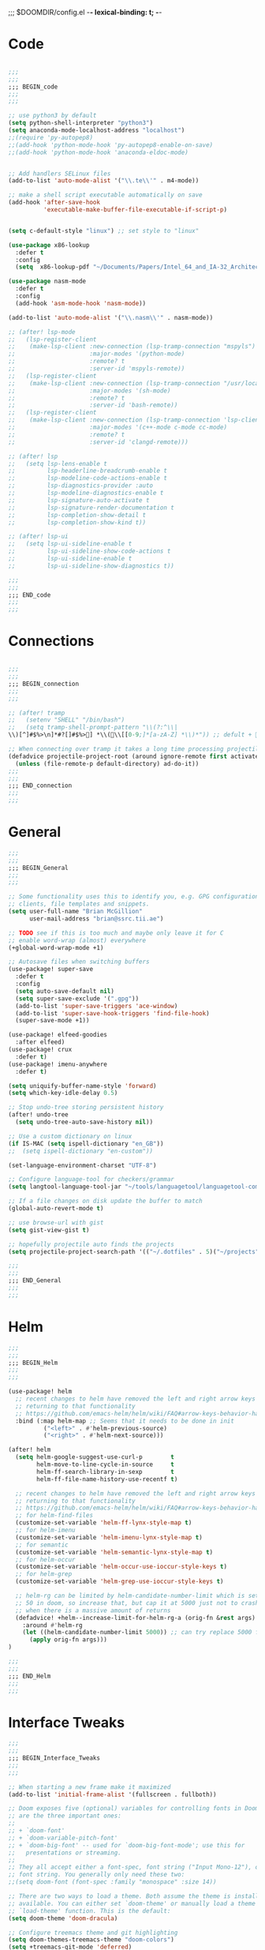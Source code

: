 ;;; $DOOMDIR/config.el -*- lexical-binding: t; -*-
* Code
:PROPERTIES:
:ID:       4460f37d-9944-4717-acf5-e2ab1e410787
:END:
#+BEGIN_SRC emacs-lisp

;;;
;;;
;;; BEGIN_code
;;;
;;;

;; use python3 by default
(setq python-shell-interpreter "python3")
(setq anaconda-mode-localhost-address "localhost")
;;(require 'py-autopep8)
;;(add-hook 'python-mode-hook 'py-autopep8-enable-on-save)
;;(add-hook 'python-mode-hook 'anaconda-eldoc-mode)


;; Add handlers SELinux files
(add-to-list 'auto-mode-alist '("\\.te\\'" . m4-mode))

;; make a shell script executable automatically on save
(add-hook 'after-save-hook
          'executable-make-buffer-file-executable-if-script-p)


(setq c-default-style "linux") ;; set style to "linux"

(use-package x86-lookup
  :defer t
  :config
  (setq  x86-lookup-pdf "~/Documents/Papers/Intel_64_and_IA-32_Architecture_Software_Developer_Manual.pdf"))

(use-package nasm-mode
  :defer t
  :config
  (add-hook 'asm-mode-hook 'nasm-mode))

(add-to-list 'auto-mode-alist '("\\.nasm\\'" . nasm-mode))

;; (after! lsp-mode
;;   (lsp-register-client
;;    (make-lsp-client :new-connection (lsp-tramp-connection "mspyls")
;;                     :major-modes '(python-mode)
;;                     :remote? t
;;                     :server-id 'mspyls-remote))
;;   (lsp-register-client
;;    (make-lsp-client :new-connection (lsp-tramp-connection "/usr/local/bin/bash-language-server")
;;                     :major-modes '(sh-mode)
;;                     :remote? t
;;                     :server-id 'bash-remote))
;;   (lsp-register-client
;;    (make-lsp-client :new-connection (lsp-tramp-connection 'lsp-clients--clangd-command)
;;                     :major-modes '(c++-mode c-mode cc-mode)
;;                     :remote? t
;;                     :server-id 'clangd-remote)))

;; (after! lsp
;;   (setq lsp-lens-enable t
;;         lsp-headerline-breadcrumb-enable t
;;         lsp-modeline-code-actions-enable t
;;         lsp-diagnostics-provider :auto
;;         lsp-modeline-diagnostics-enable t
;;         lsp-signature-auto-activate t
;;         lsp-signature-render-documentation t
;;         lsp-completion-show-detail t
;;         lsp-completion-show-kind t))

;; (after! lsp-ui
;;   (setq lsp-ui-sideline-enable t
;;         lsp-ui-sideline-show-code-actions t
;;         lsp-ui-sideline-enable t
;;         lsp-ui-sideline-show-diagnostics t))

;;;
;;;
;;; END_code
;;;
;;;
#+END_SRC
* Connections
:PROPERTIES:
:ID:       7018c3c5-ffc5-4b4d-a2cc-ae70796fd448
:END:
#+BEGIN_SRC emacs-lisp

;;;
;;;
;;; BEGIN_connection
;;;
;;;

;; (after! tramp
;;   (setenv "SHELL" "/bin/bash")
;;   (setq tramp-shell-prompt-pattern "\\(?:^\\|\\)[^]#$%>\n]*#?[]#$%>] *\\(\\[[0-9;]*[a-zA-Z] *\\)*")) ;; defult + 

;; When connecting over tramp it takes a long time processing projectile
(defadvice projectile-project-root (around ignore-remote first activate)
  (unless (file-remote-p default-directory) ad-do-it))
;;;
;;;
;;; END_connection
;;;
;;;
#+END_SRC
* General
:PROPERTIES:
:ID:       5fa6e40a-6235-4da7-9c35-3df39775a7af
:END:

#+BEGIN_SRC emacs-lisp
;;;
;;;
;;; BEGIN_General
;;;
;;;

;; Some functionality uses this to identify you, e.g. GPG configuration, email
;; clients, file templates and snippets.
(setq user-full-name "Brian McGillion"
      user-mail-address "brian@ssrc.tii.ae")

;; TODO see if this is too much and maybe only leave it for C
;; enable word-wrap (almost) everywhere
(+global-word-wrap-mode +1)

;; Autosave files when switching buffers
(use-package! super-save
  :defer t
  :config
  (setq auto-save-default nil)
  (setq super-save-exclude '(".gpg"))
  (add-to-list 'super-save-triggers 'ace-window)
  (add-to-list 'super-save-hook-triggers 'find-file-hook)
  (super-save-mode +1))

(use-package! elfeed-goodies
  :after elfeed)
(use-package! crux
  :defer t)
(use-package! imenu-anywhere
  :defer t)

(setq uniquify-buffer-name-style 'forward)
(setq which-key-idle-delay 0.5)

;; Stop undo-tree storing persistent history
(after! undo-tree
  (setq undo-tree-auto-save-history nil))

;; Use a custom dictionary on linux
(if IS-MAC (setq ispell-dictionary "en_GB"))
;;  (setq ispell-dictionary "en-custom"))

(set-language-environment-charset "UTF-8")

;; Configure language-tool for checkers/grammar
(setq langtool-language-tool-jar "~/tools/languagetool/languagetool-commandline.jar")

;; If a file changes on disk update the buffer to match
(global-auto-revert-mode t)

;; use browse-url with gist
(setq gist-view-gist t)

;; hopefully projectile auto finds the projects
(setq projectile-project-search-path '(("~/.dotfiles" . 5)("~/projects" . 5)))

;;;
;;;
;;; END_General
;;;
;;;
#+END_SRC

* Helm
:PROPERTIES:
:ID:       6b424a31-028d-4f08-9514-32185b39f914
:END:
#+BEGIN_SRC emacs-lisp
;;;
;;;
;;; BEGIN_Helm
;;;
;;;

(use-package! helm
  ;; recent changes to helm have removed the left and right arrow keys
  ;; returning to that functionality
  ;; https://github.com/emacs-helm/helm/wiki/FAQ#arrow-keys-behavior-have-changed
  :bind (:map helm-map ;; Seems that it needs to be done in init
          ("<left>" . #'helm-previous-source)
          ("<right>" . #'helm-next-source)))

(after! helm
  (setq helm-google-suggest-use-curl-p        t
        helm-move-to-line-cycle-in-source     t
        helm-ff-search-library-in-sexp        t
        helm-ff-file-name-history-use-recentf t)

  ;; recent changes to helm have removed the left and right arrow keys
  ;; returning to that functionality
  ;; https://github.com/emacs-helm/helm/wiki/FAQ#arrow-keys-behavior-have-changed
  ;; for helm-find-files
  (customize-set-variable 'helm-ff-lynx-style-map t)
  ;; for helm-imenu
  (customize-set-variable 'helm-imenu-lynx-style-map t)
  ;; for semantic
  (customize-set-variable 'helm-semantic-lynx-style-map t)
  ;; for helm-occur
  (customize-set-variable 'helm-occur-use-ioccur-style-keys t)
  ;; for helm-grep
  (customize-set-variable 'helm-grep-use-ioccur-style-keys t)

  ;; helm-rg can be limited by helm-candidate-number-limit which is set to
  ;; 50 in doom, so increase that, but cap it at 5000 just not to crash emacs
  ;; when there is a massive amount of returns
  (defadvice! +helm--increase-limit-for-helm-rg-a (orig-fn &rest args)
    :around #'helm-rg
    (let ((helm-candidate-number-limit 5000)) ;; can try replace 5000 for nil if needed
      (apply orig-fn args)))
)

;;;
;;;
;;; END_Helm
;;;
;;;

#+END_SRC
* Interface Tweaks
:PROPERTIES:
:ID:       7d3f0a7b-101c-44cd-920c-65a82bc21877
:END:
#+BEGIN_SRC emacs-lisp
;;;
;;;
;;; BEGIN_Interface_Tweaks
;;;
;;;

;; When starting a new frame make it maximized
(add-to-list 'initial-frame-alist '(fullscreen . fullboth))

;; Doom exposes five (optional) variables for controlling fonts in Doom. Here
;; are the three important ones:
;;
;; + `doom-font'
;; + `doom-variable-pitch-font'
;; + `doom-big-font' -- used for `doom-big-font-mode'; use this for
;;   presentations or streaming.
;;
;; They all accept either a font-spec, font string ("Input Mono-12"), or xlfd
;; font string. You generally only need these two:
;;(setq doom-font (font-spec :family "monospace" :size 14))

;; There are two ways to load a theme. Both assume the theme is installed and
;; available. You can either set `doom-theme' or manually load a theme with the
;; `load-theme' function. This is the default:
(setq doom-theme 'doom-dracula)

;; Configure treemacs theme and git highlighting
(setq doom-themes-treemacs-theme "doom-colors")
(setq +treemacs-git-mode 'deferred)

;; This determines the style of line numbers in effect. If set to `nil', line
;; numbers are disabled. For relative line numbers, set this to `relative'.
(setq display-line-numbers-type t)

;; Blinking cursors are annoying
(blink-cursor-mode -1)


;; (after! pdf-tools
;;   ;; automatically turns on midnight-mode for
;;   (add-hook 'pdf-view-mode-hook (lambda ()
;;                                   (pdf-view-midnight-minor-mode))))

(setq +doom-dashboard-menu-sections
  '(("Open org-agenda"
     :icon (all-the-icons-octicon "calendar" :face 'doom-dashboard-menu-title)
     :action bmg/switch-to-agenda)
    ("Recently opened files"
     :icon (all-the-icons-octicon "file-text" :face 'doom-dashboard-menu-title)
     :action recentf-open-files)
    ("Open project"
     :icon (all-the-icons-octicon "briefcase" :face 'doom-dashboard-menu-title)
     :action projectile-switch-project)
    ("RSS"
     :icon (all-the-icons-octicon "rss" :face 'font-lock-keyword-face)
     :action =rss)
    ("Open private configuration"
     :icon (all-the-icons-octicon "tools" :face 'doom-dashboard-menu-title)
     :when (file-directory-p doom-private-dir)
     :action doom/open-private-config)
    ("Open documentation"
     :icon (all-the-icons-octicon "book" :face 'doom-dashboard-menu-title)
     :action doom/help)
    ;; ("Passwords"
    ;;  :icon (all-the-icons-octicon "lock" :face 'font-lock-keyword-face)
    ;;  :action pass)

    ))

;;;
;;;
;;; END_Interface_Tweaks
;;;
;;;

#+END_SRC
* Map
:PROPERTIES:
:ID:       629b4ae3-039b-4729-b3f6-1ae18ed50d13
:END:
#+BEGIN_SRC emacs-lisp
;;;
;;;
;;; BEGIN_Map
;;;
;;;

(map! "C--"     #'undo-fu-only-undo
      "C-+"     #'undo-fu-only-redo

      (;;:org-roam
       :leader
       (:prefix-map ("z" . "org-roam")
        "c" #'org-roam-capture
        "D" #'org-roam-demote-entire-buffer
        "f" #'org-roam-node-find
        "F" #'org-roam-ref-find
        "g" #'org-roam-graph
        "i" #'org-roam-node-insert
        "I" #'org-id-get-create
        "t" #'org-roam-buffer-toggle
        "T" #'org-roam-buffer-display-dedicated
        "r" #'org-roam-refile
        "R" #'org-roam-link-replace-all
        (:prefix ("d" . "by date")
         :desc "Goto previous note" "b" #'org-roam-dailies-goto-previous-note
         :desc "Goto date"          "d" #'org-roam-dailies-goto-date
         :desc "Capture date"       "D" #'org-roam-dailies-capture-date
         :desc "Goto next note"     "f" #'org-roam-dailies-goto-next-note
         :desc "Goto tomorrow"      "m" #'org-roam-dailies-goto-tomorrow
         :desc "Capture tomorrow"   "M" #'org-roam-dailies-capture-tomorrow
         :desc "Capture today"      "n" #'org-roam-dailies-capture-today
         :desc "Goto today"         "t" #'org-roam-dailies-goto-today
         :desc "Capture today"      "T" #'org-roam-dailies-capture-today
         :desc "Goto yesterday"     "y" #'org-roam-dailies-goto-yesterday
         :desc "Capture yesterday"  "Y" #'org-roam-dailies-capture-yesterday
         :desc "Find directory"     "-" #'org-roam-dailies-find-directory)
        (:prefix ("n" . "node properties")
         "a" #'org-roam-alias-add
         "A" #'org-roam-alias-remove
         "t" #'org-roam-tag-add
         "T" #'org-roam-tag-remove
         "r" #'org-roam-ref-add
         "R" #'org-roam-ref-remove)))

      (;;:org-agenda
  ;;     "<f4>" #'org-agenda

       (:leader
        ;;; <leader> n --- notes
        (:prefix-map ("n" . "notes")
         :desc "Org agenda"  "a" #'bmg/switch-to-agenda))

       (:map org-agenda-mode-map
        "i"                       #'org-agenda-clock-in
        "r"                       #'bmg/org-process-inbox
        "R"                       #'org-agenda-refile
        "c"                       #'bmg/org-inbox-capture))

      (;;:helm
       [remap occur]               #'helm-occur

       (:map minibuffer-local-map
        "C-c C-l"                 #'helm-minibuffer-history)
       (:map isearch-mode-map
        "C-o"                     #'helm-occur-from-isearch)
       (:map shell-mode-map
        "C-c C-l"                 #'helm-comint-input-ring))

      (;;: crux and stuff
       (:leader
        ;;;  <leader> b --- prelude
        (:prefix-map ("b" . "prelude")
         :desc "crux-cleanup-buffer-or-region"          "c" #'crux-cleanup-buffer-or-region
         :desc "crux-duplicate-current-line-or-region"  "d" #'crux-duplicate-current-line-or-region
         :desc "crux-delete-file-and-buffer"            "D" #'crux-delete-file-and-buffer
         :desc "helm-imenu"                             "i" #'helm-imenu
         :desc "crux-kill-other-buffers"                "k" #'crux-kill-other-buffers
         :desc "crux-open-with"                         "o" #'crux-open-with
         :desc "crux-rename-buffer-and-file"            "r" #'crux-rename-buffer-and-file
         :desc "crux-transpose-windows"                 "s" #'crux-transpose-windows
         :desc "treemacs-select-window"                 "t" #'treemacs-select-window
         :desc "crux-view-url"                          "u" #'crux-view-url
         :desc "helm-imenu-anywhere"                    "y" #'helm-imenu-anywhere
         :desc "crux-indent-defun"                      "TAB" #'crux-indent-defun)))
      ) ;; END MAP

;;;
;;;
;;; END_MAP
;;;
;;;
#+END_SRC
* Org
:PROPERTIES:
:ID:       b889f253-3691-41e3-a2ca-7f1c76f10d7d
:END:
#+BEGIN_SRC emacs-lisp
;;;
;;;
;;; BEGIN_ORG
;;;
;;;

;; If you use `org' and don't want your org files in the default location below,
;; change `org-directory'. It must be set before org loads!
(setq! org-directory "~/Documents/org/"
       org-ellipsis " ▾ "
       org-startup-folded t
       org-src-fontify-natively t)

(defvar my-roam-dir (concat org-directory "roam/"))

(setq! org-noter-notes-search-path my-roam-dir)

(setq! bibtex-completion-bibliography (concat org-directory "emacs_lit.bib")
       bibtex-completion-library-path '("~/Documents/Papers/")
       bibtex-completion-notes-path my-roam-dir)

;; For org-ref and helm-bibtex
(setq bibtex-dialect 'biblatex)
;;(setq bibtex-dialect 'BibTeX)

;; TODO Why can I not use add-to-list for this
(setq org-roam-capture-templates
      '(("d" "default" plain
         "%?"
         :if-new (file+head "${slug}.org"
                            "#+title: ${title}\n#+created: %u\n#+last_modified: %U\n\n - related :: ")
         :unnarrowed t)))

(after! org-roam
  (setq org-roam-directory (file-truename my-roam-dir)
        org-roam-link-title-format "R:%s" ;;Distinguish internal Roam links from external links
        +org-roam-open-buffer-on-find-file nil
        org-roam-completion-everywhere nil
        org-id-link-to-org-use-id t
        org-roam-extract-new-file-path "${slug}.org")

  (setq org-roam-capture-ref-templates
        '(("r" "ref" plain
           "%?"
           :if-new (file+head "${slug}.org"
                              "#+title: ${title}\n#+roam_key: ${ref}\n#+created: %u\n#+last_modified: %U\n\n - related :: ")
           :unnarrowed t)))
  (setq org-roam-dailies-capture-templates
        '(("d" "default" entry
           "* %?"
           :if-new (file+head "%<%Y-%m-%d>.org"
                              "#+title: %<%Y-%m-%d>\n")))))

(use-package! websocket
    :after org-roam)

(use-package! org-roam-ui
    :after org-roam
    :commands (org-roam-ui-mode))

(use-package! org-roam-bibtex
   :when (featurep! :lang org +roam2)
   :after org-roam
   :preface
   ;; if the user has not set a template mechanism set a reasonable one of them
   ;; The package already tests for nil itself so we define a dummy tester
   (defvar orb-preformat-keywords
     '("title" "url" "file" "author-or-editor" "keywords" "citekey" "pdf"))
   :hook (org-roam-mode . org-roam-bibtex-mode)
   :custom
   (orb-note-actions-interface (cond ((featurep! :completion ivy)  'ivy)
                                     ((featurep! :completion helm) 'helm)
                                     ((t                           'default))))
   :config
   (setq orb-insert-interface (cond ((featurep! :completion ivy)  'ivy-bibtex)
                                    ((featurep! :completion helm) 'helm-bibtex)
                                    ((t                           'generic))))
   (setq orb-process-file-keyword t
         orb-file-field-extensions '("pdf"))

   ;; TODO remove the hard coded path, should use a concatination instead of doc..org..
   (add-to-list 'org-roam-capture-templates
                '("b" "Bibliography note" plain
                   (file "~/Documents/org/ORB_template.org")
                  :if-new (file+head "${citekey}.org" ":PROPERTIES:
 :ROAM_REFS: cite:${citekey}
 :END:
 ,#+TITLE: ${title}\n")
                  :unnarrowed t)))

;;TODO Add some more of the org-ref helpers here
;; (after! org-ref
;;   (setq bibtex-autokey-year-length 4
;;         bibtex-autokey-name-year-separator nil
;;         bibtex-autokey-year-title-separator nil
;;         bibtex-autokey-titleword-separator nil
;;         bibtex-autokey-titlewords 0
;;         bibtex-autokey-titlewords-stretch nil
;;         bibtex-autokey-titleword-length 0)
;;   (require 'doi-utils)
;;   (require 'org-ref-arxiv)
;;   (require 'org-ref-pdf)
;; )

;; Let org-ref know we are using mendeley
;;(setq org-ref-get-pdf-filename-function 'org-ref-get-mendeley-filename)

;;;
;;;
;;; END_ORG
;;;
;;;
#+END_SRC
** Org Capture
:PROPERTIES:
:ID:       bb09674e-72b6-4185-803e-a23c7cc0aa77
:END:
#+BEGIN_SRC emacs-lisp
;;;
;;;
;;; BEGIN_ORG_CAPTURE
;;;
;;;

(setq org-default-notes-file (expand-file-name (format "inbox-%s.org" (system-name)) my-roam-dir))
(setq +org-capture-todo-file org-default-notes-file
      +org-capture-notes-file org-default-notes-file
      +org-capture-projects-file org-default-notes-file)

(setq org-log-done 'time
      org-log-into-drawer t
      org-log-state-notes-insert-after-drawers nil)

(use-package! doct
  :after org-capture)

(after! org-capture
 (defun org-capture-select-template-prettier (&optional keys)
      "Select a capture template, in a prettier way than default
    Lisp programs can force the template by setting KEYS to a string."
      (let ((org-capture-templates
             (or (org-contextualize-keys
                  (org-capture-upgrade-templates org-capture-templates)
                  org-capture-templates-contexts)
                 '(("t" "Task" entry (file+headline "" "Tasks")
                    "* TODO %?\n  %u\n  %a")))))
        (if keys
            (or (assoc keys org-capture-templates)
                (error "No capture template referred to by \"%s\" keys" keys))
          (org-mks org-capture-templates
                   "Select a capture template\n━━━━━━━━━━━━━━━━━━━━━━━━━"
                   "Template key: "
                   `(("q" ,(concat (all-the-icons-octicon "stop" :face 'all-the-icons-red :v-adjust 0.01) "\tAbort")))))))
    (advice-add 'org-capture-select-template :override #'org-capture-select-template-prettier)

    (defun org-mks-pretty (table title &optional prompt specials)
      "Select a member of an alist with multiple keys. Prettified.

    TABLE is the alist which should contain entries where the car is a string.
    There should be two types of entries.

    1. prefix descriptions like (\"a\" \"Description\")
       This indicates that `a' is a prefix key for multi-letter selection, and
       that there are entries following with keys like \"ab\", \"ax\"…

    2. Select-able members must have more than two elements, with the first
       being the string of keys that lead to selecting it, and the second a
       short description string of the item.

    The command will then make a temporary buffer listing all entries
    that can be selected with a single key, and all the single key
    prefixes.  When you press the key for a single-letter entry, it is selected.
    When you press a prefix key, the commands (and maybe further prefixes)
    under this key will be shown and offered for selection.

    TITLE will be placed over the selection in the temporary buffer,
    PROMPT will be used when prompting for a key.  SPECIALS is an
    alist with (\"key\" \"description\") entries.  When one of these
    is selected, only the bare key is returned."
      (save-window-excursion
        (let ((inhibit-quit t)
              (buffer (org-switch-to-buffer-other-window "*Org Select*"))
              (prompt (or prompt "Select: "))
              case-fold-search
              current)
          (unwind-protect
              (catch 'exit
                (while t
                  (setq-local evil-normal-state-cursor (list nil))
                  (erase-buffer)
                  (insert title "\n\n")
                  (let ((des-keys nil)
                        (allowed-keys '("\C-g"))
                        (tab-alternatives '("\s" "\t" "\r"))
                        (cursor-type nil))
                    ;; Populate allowed keys and descriptions keys
                    ;; available with CURRENT selector.
                    (let ((re (format "\\`%s\\(.\\)\\'"
                                      (if current (regexp-quote current) "")))
                          (prefix (if current (concat current " ") "")))
                      (dolist (entry table)
                        (pcase entry
                          ;; Description.
                          (`(,(and key (pred (string-match re))) ,desc)
                           (let ((k (match-string 1 key)))
                             (push k des-keys)
                             ;; Keys ending in tab, space or RET are equivalent.
                             (if (member k tab-alternatives)
                                 (push "\t" allowed-keys)
                               (push k allowed-keys))
                             (insert (propertize prefix 'face 'font-lock-comment-face) (propertize k 'face 'bold) (propertize "›" 'face 'font-lock-comment-face) "  " desc "…" "\n")))
                          ;; Usable entry.
                          (`(,(and key (pred (string-match re))) ,desc . ,_)
                           (let ((k (match-string 1 key)))
                             (insert (propertize prefix 'face 'font-lock-comment-face) (propertize k 'face 'bold) "   " desc "\n")
                             (push k allowed-keys)))
                          (_ nil))))
                    ;; Insert special entries, if any.
                    (when specials
                      (insert "─────────────────────────\n")
                      (pcase-dolist (`(,key ,description) specials)
                        (insert (format "%s   %s\n" (propertize key 'face '(bold all-the-icons-red)) description))
                        (push key allowed-keys)))
                    ;; Display UI and let user select an entry or
                    ;; a sub-level prefix.
                    (goto-char (point-min))
                    (unless (pos-visible-in-window-p (point-max))
                      (org-fit-window-to-buffer))
                    (let ((pressed (org--mks-read-key allowed-keys
                                                      prompt
                                                      (not (pos-visible-in-window-p (1- (point-max)))))))
                      (setq current (concat current pressed))
                      (cond
                       ((equal pressed "\C-g") (user-error "Abort"))
                       ;; Selection is a prefix: open a new menu.
                       ((member pressed des-keys))
                       ;; Selection matches an association: return it.
                       ((let ((entry (assoc current table)))
                          (and entry (throw 'exit entry))))
                       ;; Selection matches a special entry: return the
                       ;; selection prefix.
                       ((assoc current specials) (throw 'exit current))
                       (t (error "No entry available")))))))
            (when buffer (kill-buffer buffer))))))
    (advice-add 'org-mks :override #'org-mks-pretty)

    (defun +doct-icon-declaration-to-icon (declaration)
      "Convert :icon declaration to icon"
      (let ((name (pop declaration))
            (set  (intern (concat "all-the-icons-" (plist-get declaration :set))))
            (face (intern (concat "all-the-icons-" (plist-get declaration :color))))
            (v-adjust (or (plist-get declaration :v-adjust) 0.01)))
        (apply set `(,name :face ,face :v-adjust ,v-adjust))))

    (defun +doct-iconify-capture-templates (groups)
      "Add declaration's :icon to each template group in GROUPS."
      (let ((templates (doct-flatten-lists-in groups)))
        (setq doct-templates (mapcar (lambda (template)
                                       (when-let* ((props (nthcdr (if (= (length template) 4) 2 5) template))
                                                   (spec (plist-get (plist-get props :doct) :icon)))
                                         (setf (nth 1 template) (concat (+doct-icon-declaration-to-icon spec)
                                                                        "\t"
                                                                        (nth 1 template))))
                                       template)
                                     templates))))

    (setq doct-after-conversion-functions '(+doct-iconify-capture-templates))

  (defun set-org-capture-templates ()
    (setq org-capture-templates
          (doct `(("Personal todo" :keys "t"
                   :icon ("checklist" :set "octicon" :color "green")
                   :file +org-capture-todo-file
                   :prepend t
                   :headline "Inbox"
                   :type entry
                   :template ("* TODO %?"
                              "%i %a")
                   )
                  ("Personal note" :keys "n"
                   :icon ("sticky-note-o" :set "faicon" :color "green")
                   :file +org-capture-todo-file
                   :prepend t
                   :headline "Inbox"
                   :type entry
                   :template ("* %?"
                              "%i %a"))
                  ("Email" :keys "e"
                   :icon ("envelope" :set "faicon" :color "blue")
                   :file +org-capture-todo-file
                   :prepend t
                   :headline "Inbox"
                   :type entry
                   :template ("* TODO %^{type|reply to|contact} %\\3 %? :email:"
                              "Send an email %^{urgancy|soon|ASAP|anon|at some point|eventually} to %^{recipiant}"
                              "about %^{topic}"
                              "%U %i %a"))
                  ("Interesting" :keys "i"
                   :icon ("eye" :set "faicon" :color "lcyan")
                   :file +org-capture-todo-file
                   :prepend t
                   :headline "Interesting"
                   :type entry
                   :template ("* [ ] %{desc}%? :%{i-type}:"
                              "%i %a")
                   :children (("Webpage" :keys "w"
                               :icon ("globe" :set "faicon" :color "green")
                               :desc "%(org-cliplink-capture) "
                               :i-type "read:web"
                               )
                              ("Article" :keys "a"
                               :icon ("file-text" :set "octicon" :color "yellow")
                               :desc ""
                               :i-type "read:reaserch"
                               )
                              ("Information" :keys "i"
                               :icon ("info-circle" :set "faicon" :color "blue")
                               :desc ""
                               :i-type "read:info"
                               )
                              ("Idea" :keys "I"
                               :icon ("bubble_chart" :set "material" :color "silver")
                               :desc ""
                               :i-type "idea"
                               )))
                  ("Tasks" :keys "k"
                   :icon ("inbox" :set "octicon" :color "yellow")
                   :file +org-capture-todo-file
                   :prepend t
                   :headline "Tasks"
                   :type entry
                   :template ("* TODO %? %^G%{extra}"
                              "%i %a")
                   :children (("General Task" :keys "k"
                               :icon ("inbox" :set "octicon" :color "yellow")
                               :extra ""
                               )
                              ("Task with deadline" :keys "d"
                               :icon ("timer" :set "material" :color "orange" :v-adjust -0.1)
                               :extra "\nDEADLINE: %^{Deadline:}t"
                               )
                              ("Scheduled Task" :keys "s"
                               :icon ("calendar" :set "octicon" :color "orange")
                               :extra "\nSCHEDULED: %^{Start time:}t"
                               )
                              ))
                  ("Project" :keys "p"
                   :icon ("repo" :set "octicon" :color "silver")
                   :prepend t
                   :type entry
                   :headline "Inbox"
                   :template ("* %{time-or-todo} %?"
                              "%i"
                              "%a")
                   :file ""
                   :custom (:time-or-todo "")
                   :children (("Project-local todo" :keys "t"
                               :icon ("checklist" :set "octicon" :color "green")
                               :time-or-todo "TODO"
                               :function +org-capture-project-todo-file)
                              ("Project-local note" :keys "n"
                               :icon ("sticky-note" :set "faicon" :color "yellow")
                               :time-or-todo "%U"
                               :file +org-capture-project-notes-file)
                              ("Project-local changelog" :keys "c"
                               :icon ("list" :set "faicon" :color "blue")
                               :time-or-todo "%U"
                               :heading "Unreleased"
                               :file +org-capture-project-changelog-file))
                   )))))

  (set-org-capture-templates)
  (unless (display-graphic-p)
    (add-hook 'server-after-make-frame-hook
              (defun org-capture-reinitialise-hook ()
                (when (display-graphic-p)
                  (set-org-capture-templates)
                  (remove-hook 'server-after-make-frame-hook
                               #'org-capture-reinitialise-hook))))))


;;;
;;;
;;; END_ORG
;;;
;;;
#+END_SRC

** Org GTD
:PROPERTIES:
:ID:       515ef8a5-cc71-4ad8-a24b-aa0b758e7bd4
:END:
#+BEGIN_SRC emacs-lisp
;;;
;;;
;;; BEGIN_ORG_GTD
;;;
;;;

;;(setq bmg/org-agenda-directory (concat org-directory "/gtd/"))
(setq org-archive-location (concat org-directory "/archive.org_archive::datetree/"))

(after! org
   ;; The 'bmg-org-roam-agenda' tag is used to tell vulpea that there is a todo item in this file
  (add-to-list 'org-tags-exclude-from-inheritance "bmg-org-roam-agenda"))

(use-package! vulpea
  :after org-agenda)

(defun bmg/vulpea-project-p ()
  "Return non-nil if current buffer has any todo entry.
TODO entries marked as done are ignored, meaning the this
function returns nil if current buffer contains only completed
tasks."
  (seq-find                                 ; (3)
   (lambda (type)
     (eq type 'todo))
   (org-element-map                         ; (2)
       (org-element-parse-buffer 'headline) ; (1)
       'headline
     (lambda (h)
       (org-element-property :todo-type h)))))

(defun bmg/vulpea-project-update-tag ()
    "Update PROJECT tag in the current buffer."
    (when (and (not (active-minibuffer-window))
               (bmg/vulpea-buffer-p))
      (save-excursion
        (goto-char (point-min))
        (let* ((tags (vulpea-buffer-tags-get))
               (original-tags tags))
          (if (bmg/vulpea-project-p)
              (setq tags (cons "bmg-org-roam-agenda" tags))
            (setq tags (remove "bmg-org-roam-agenda" tags)))

          ;; cleanup duplicates
          (setq tags (seq-uniq tags))

          ;; update tags if changed
          (when (or (seq-difference tags original-tags)
                    (seq-difference original-tags tags))
            (apply #'vulpea-buffer-tags-set tags))))))

(defun bmg/vulpea-buffer-p ()
  "Return non-nil if the currently visited buffer is a note."
  (and buffer-file-name
       (string-prefix-p
        (expand-file-name (file-name-as-directory org-roam-directory))
        (file-name-directory buffer-file-name))))

(defun bmg/vulpea-project-files ()
    "Return a list of note files containing 'project' tag." ;
    (seq-uniq
     (seq-map
      #'car
      (org-roam-db-query
       [:select [nodes:file]
        :from tags
        :left-join nodes
        :on (= tags:node-id nodes:id)
        :where (like tag (quote "%\"bmg-org-roam-agenda\"%"))]))))

(defun bmg/vulpea-agenda-files-update (&rest _)
  "Update the value of `org-agenda-files'."
  (setq org-agenda-files (bmg/vulpea-project-files)))

(defun bmg/vulpea-agenda-category (&optional len)
  "Get category of item at point for agenda.

Category is defined by one of the following items:

- CATEGORY property
- TITLE keyword
- TITLE property
- filename without directory and extension

When LEN is a number, resulting string is padded right with
spaces and then truncated with ... on the right if result is
longer than LEN.

Usage example:

  (setq org-agenda-prefix-format
        '((agenda . \" %(vulpea-agenda-category) %?-12t %12s\")))

Refer to `org-agenda-prefix-format' for more information."
  (let* ((file-name (when buffer-file-name
                      (file-name-sans-extension
                       (file-name-nondirectory buffer-file-name))))
         (title (vulpea-buffer-prop-get "title"))
         (category (org-get-category))
         (result
          (or (if (and
                   title
                   (string-equal category file-name))
                  title
                category)
              "")))
    (if (numberp len)
        (s-truncate len (s-pad-right len " " result))
      result)))


(add-hook 'find-file-hook #'bmg/vulpea-project-update-tag)
(add-hook 'before-save-hook #'bmg/vulpea-project-update-tag)
(advice-add 'org-agenda :before #'bmg/vulpea-agenda-files-update)


(use-package! org-super-agenda
  :commands org-super-agenda-mode
  :config
  (setq org-agenda-prefix-format
        '((agenda . " %i %(bmg/vulpea-agenda-category 12)%?-12t% s")
          (todo . " %i %(bmg/vulpea-agenda-category 12) ")
          (tags . " %i %(bmg/vulpea-agenda-category 12) ")
          (search . " %i %(bmg/vaulpea-agenda-category 12) ")))

  (setq org-agenda-time-grid '((daily today require-timed) "----------------------" nil)
        org-agenda-skip-scheduled-if-done t
        org-agenda-skip-deadline-if-done t
        org-agenda-include-deadlines t
        org-agenda-include-diary nil
        org-agenda-block-separator nil
        org-agenda-compact-blocks t
        org-agenda-start-with-log-mode t
        org-agenda-start-day nil) ;; i.e. today

  ;;TODO fix the sections so that the match the todo-list (lang/org/config.el)
  (setq org-agenda-custom-commands
        '(("o" "Overview"
           ((agenda "" ((org-agenda-span 'week)
                        (org-agenda-start-on-weekday 0) ;; Sunday
                        (org-super-agenda-groups
                         '((:name "Today"
                            :time-grid t
                            :date today
                            :todo "TODAY"
                            :scheduled today
                            :order 1)))))
            (alltodo "" ((org-agenda-overriding-header "")
                         (org-super-agenda-groups
                          '((:name "To Refile"
                             :tag "REFILE"
                             :order 1)
                            (:name "Next to do"
                             :todo "NEXT"
                             :order 3)
                            (:name "Ongoing"
                             :todo "STRT"
                             :order 3)
                            (:name "Personal"
                             :tag "PERSONAL"
                             :order 12)
                            (:name "Important"
                             :tag "Important"
                             :priority "A"
                             :order 6)
                            (:name "Due Today"
                             :deadline today
                             :order 2)
                            (:name "Due Soon"
                             :deadline future
                             :order 8)
                            (:name "Overdue"
                             :deadline past
                             :face error
                             :order 7)
                            (:name "Issues"
                             :tag "Issue"
                             :order 12)
                            (:name "Emacs"
                             :tag "Emacs"
                             :order 13)
                            (:name "Projects"
                             :tag "Project"
                             :order 14)
                            (:name "Research"
                             :tag "Research"
                             :order 15)
                            (:name "To read"
                             :tag "Read"
                             :order 30)
                            (:name "Waiting"
                             :todo "WAITING"
                             :order 20)
                            (:name "University"
                             :tag "uni"
                             :order 32)
                            (:name "Trivial"
                             :priority<= "E"
                             :tag ("Trivial" "Unimportant")
                             :todo ("SOMEDAY" )
                             :order 90)
                            (:discard (:tag ("Chore" "Routine" "Daily"))))))))))))


;; Moved outside the use-package! agenda so it shows on the home screen
(defun bmg/switch-to-agenda ()
    (interactive)
    (org-agenda nil "o"))

(after! org-agenda
   (org-super-agenda-mode))


;;;
;;;
;;; END_ORG_GTD
;;;
;;;

#+END_SRC
